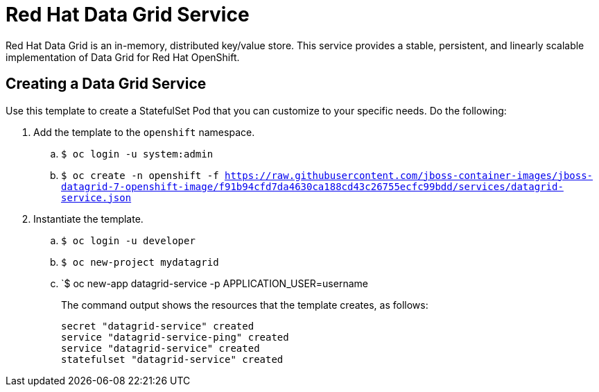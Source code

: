 = Red Hat Data Grid Service

Red Hat Data Grid is an in-memory, distributed key/value store. This service provides a stable, persistent, and linearly scalable implementation of Data Grid for Red Hat OpenShift.

== Creating a Data Grid Service

Use this template to create a StatefulSet Pod that you can customize to your specific needs. Do the following:

. Add the template to the `openshift` namespace.
.. `$ oc login -u system:admin`
.. `$ oc create
-n openshift
-f https://raw.githubusercontent.com/jboss-container-images/jboss-datagrid-7-openshift-image/f91b94cfd7da4630ca188cd43c26755ecfc99bdd/services/datagrid-service.json`
. Instantiate the template.
.. `$ oc login -u developer`
.. `$ oc new-project mydatagrid`
.. `$ oc new-app datagrid-service -p APPLICATION_USER=username
+
The command output shows the resources that the template creates, as follows:
+
[source,bash,options=nowrap]
----
secret "datagrid-service" created
service "datagrid-service-ping" created
service "datagrid-service" created
statefulset "datagrid-service" created
----
